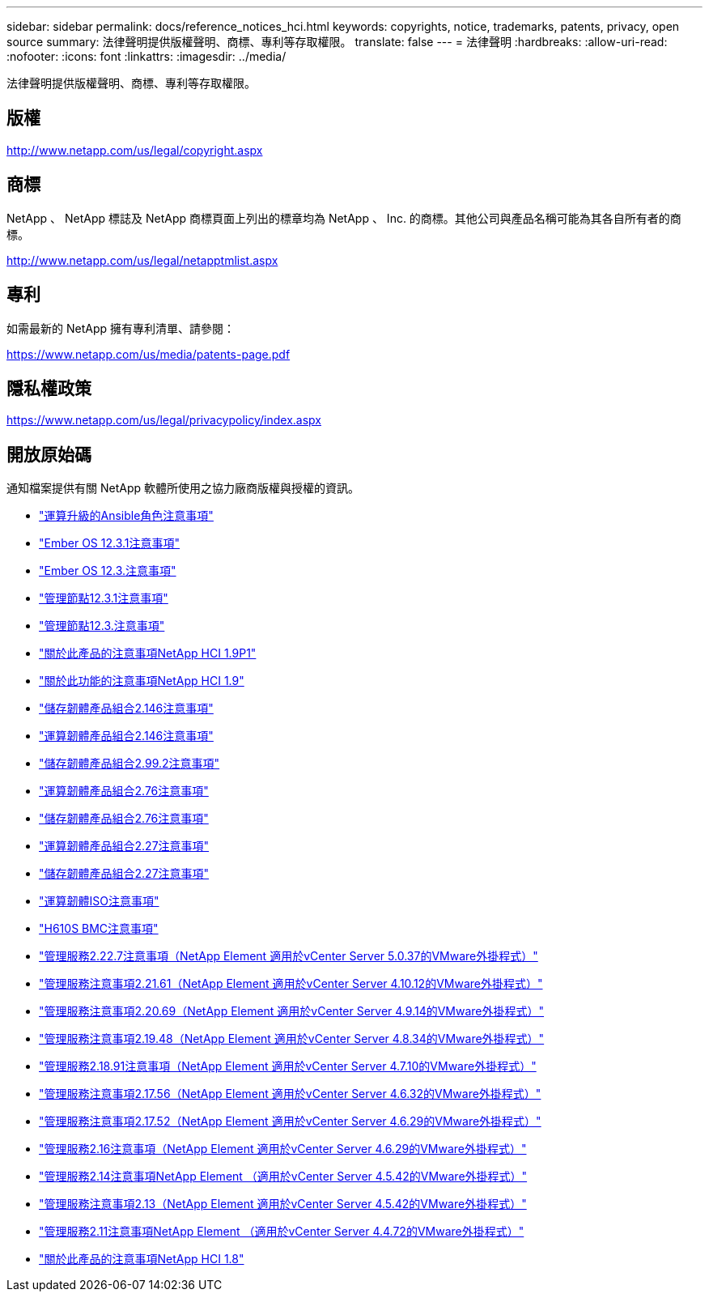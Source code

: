 ---
sidebar: sidebar 
permalink: docs/reference_notices_hci.html 
keywords: copyrights, notice, trademarks, patents, privacy, open source 
summary: 法律聲明提供版權聲明、商標、專利等存取權限。 
translate: false 
---
= 法律聲明
:hardbreaks:
:allow-uri-read: 
:nofooter: 
:icons: font
:linkattrs: 
:imagesdir: ../media/


[role="lead"]
法律聲明提供版權聲明、商標、專利等存取權限。



== 版權

http://www.netapp.com/us/legal/copyright.aspx[]



== 商標

NetApp 、 NetApp 標誌及 NetApp 商標頁面上列出的標章均為 NetApp 、 Inc. 的商標。其他公司與產品名稱可能為其各自所有者的商標。

http://www.netapp.com/us/legal/netapptmlist.aspx[]



== 專利

如需最新的 NetApp 擁有專利清單、請參閱：

https://www.netapp.com/us/media/patents-page.pdf[]



== 隱私權政策

https://www.netapp.com/us/legal/privacypolicy/index.aspx[]



== 開放原始碼

通知檔案提供有關 NetApp 軟體所使用之協力廠商版權與授權的資訊。

* link:../media/ansible-products-notice.pdf["運算升級的Ansible角色注意事項"^]
* link:../media/Ember_12.3_notice.pdf["Ember OS 12.3.1注意事項"^]
* link:../media/Ember_12.3_notice.pdf["Ember OS 12.3.注意事項"^]
* link:../media/mNode_12.3_notice.pdf["管理節點12.3.1注意事項"^]
* link:../media/mNode_12.3_notice.pdf["管理節點12.3.注意事項"^]
* link:../media/NetApp_HCI_1.9_notice.pdf["關於此產品的注意事項NetApp HCI 1.9P1"^]
* link:../media/NetApp_HCI_1.9_notice.pdf["關於此功能的注意事項NetApp HCI 1.9"^]
* link:../media/storage_firmware_bundle_2.146_notices.pdf["儲存韌體產品組合2.146注意事項"^]
* link:../media/compute_firmware_bundle_2.146_notices.pdf["運算韌體產品組合2.146注意事項"^]
* link:../media/storage_firmware_bundle_2.99_notices.pdf["儲存韌體產品組合2.99.2注意事項"^]
* link:../media/compute_firmware_bundle_2.76_notices.pdf["運算韌體產品組合2.76注意事項"^]
* link:../media/storage_firmware_bundle_2.76_notices.pdf["儲存韌體產品組合2.76注意事項"^]
* link:../media/compute_firmware_bundle_2.27_notices.pdf["運算韌體產品組合2.27注意事項"^]
* link:../media/storage_firmware_bundle_2.27_notices.pdf["儲存韌體產品組合2.27注意事項"^]
* link:../media/compute_iso_notice.pdf["運算韌體ISO注意事項"^]
* link:../media/H610S_BMC_notice.pdf["H610S BMC注意事項"^]
* link:../media/mgmt_svcs_2.22_notice.pdf["管理服務2.22.7注意事項（NetApp Element 適用於vCenter Server 5.0.37的VMware外掛程式）"^]
* link:../media/mgmt_svcs_2.21_notice.pdf["管理服務注意事項2.21.61（NetApp Element 適用於vCenter Server 4.10.12的VMware外掛程式）"^]
* link:../media/2.20_notice.pdf["管理服務注意事項2.20.69（NetApp Element 適用於vCenter Server 4.9.14的VMware外掛程式）"^]
* link:../media/2.19_notice.pdf["管理服務注意事項2.19.48（NetApp Element 適用於vCenter Server 4.8.34的VMware外掛程式）"^]
* link:../media/2.18_notice.pdf["管理服務2.18.91注意事項（NetApp Element 適用於vCenter Server 4.7.10的VMware外掛程式）"^]
* link:../media/2.17.56_notice.pdf["管理服務注意事項2.17.56（NetApp Element 適用於vCenter Server 4.6.32的VMware外掛程式）"^]
* link:../media/2.17_notice.pdf["管理服務注意事項2.17.52（NetApp Element 適用於vCenter Server 4.6.29的VMware外掛程式）"^]
* link:../media/2.16_notice.pdf["管理服務2.16注意事項（NetApp Element 適用於vCenter Server 4.6.29的VMware外掛程式）"^]
* link:../media/mgmt_svcs_2.14_notice.pdf["管理服務2.14注意事項NetApp Element （適用於vCenter Server 4.5.42的VMware外掛程式）"^]
* link:../media/2.13_notice.pdf["管理服務注意事項2.13（NetApp Element 適用於vCenter Server 4.5.42的VMware外掛程式）"^]
* link:../media/mgmt_svcs2.11_notice.pdf["管理服務2.11注意事項NetApp Element （適用於vCenter Server 4.4.72的VMware外掛程式）"^]
* https://library.netapp.com/ecm/ecm_download_file/ECMLP2870307["關於此產品的注意事項NetApp HCI 1.8"^]

